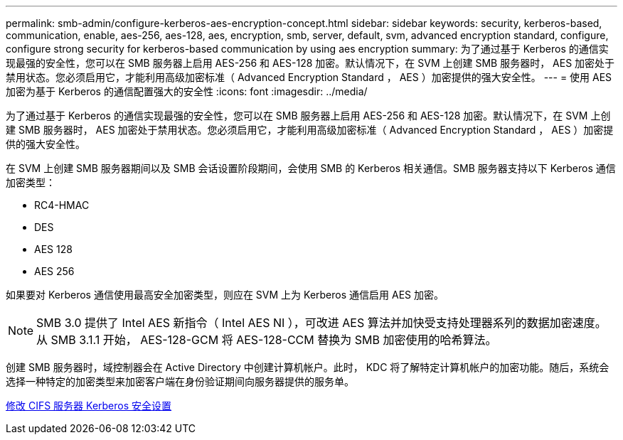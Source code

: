 ---
permalink: smb-admin/configure-kerberos-aes-encryption-concept.html 
sidebar: sidebar 
keywords: security, kerberos-based, communication, enable, aes-256, aes-128, aes, encryption, smb, server, default, svm, advanced encryption standard, configure, configure strong security for kerberos-based communication by using aes encryption 
summary: 为了通过基于 Kerberos 的通信实现最强的安全性，您可以在 SMB 服务器上启用 AES-256 和 AES-128 加密。默认情况下，在 SVM 上创建 SMB 服务器时， AES 加密处于禁用状态。您必须启用它，才能利用高级加密标准（ Advanced Encryption Standard ， AES ）加密提供的强大安全性。 
---
= 使用 AES 加密为基于 Kerberos 的通信配置强大的安全性
:icons: font
:imagesdir: ../media/


[role="lead"]
为了通过基于 Kerberos 的通信实现最强的安全性，您可以在 SMB 服务器上启用 AES-256 和 AES-128 加密。默认情况下，在 SVM 上创建 SMB 服务器时， AES 加密处于禁用状态。您必须启用它，才能利用高级加密标准（ Advanced Encryption Standard ， AES ）加密提供的强大安全性。

在 SVM 上创建 SMB 服务器期间以及 SMB 会话设置阶段期间，会使用 SMB 的 Kerberos 相关通信。SMB 服务器支持以下 Kerberos 通信加密类型：

* RC4-HMAC
* DES
* AES 128
* AES 256


如果要对 Kerberos 通信使用最高安全加密类型，则应在 SVM 上为 Kerberos 通信启用 AES 加密。

[NOTE]
====
SMB 3.0 提供了 Intel AES 新指令（ Intel AES NI ），可改进 AES 算法并加快受支持处理器系列的数据加密速度。从 SMB 3.1.1 开始， AES-128-GCM 将 AES-128-CCM 替换为 SMB 加密使用的哈希算法。

====
创建 SMB 服务器时，域控制器会在 Active Directory 中创建计算机帐户。此时， KDC 将了解特定计算机帐户的加密功能。随后，系统会选择一种特定的加密类型来加密客户端在身份验证期间向服务器提供的服务单。

xref:modify-server-kerberos-security-settings-task.adoc[修改 CIFS 服务器 Kerberos 安全设置]
